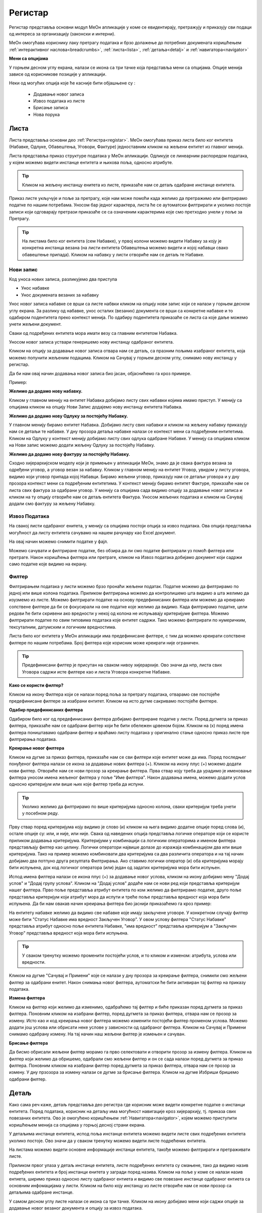 .. _registar:

**********
Регистар
**********

Регистар представља основни модул МеОн апликације у коме се евидентирају, претражују и приказују сви подаци од интереса за организацију (законски и интерни).

МеОн омогућава кориснику лаку претрагу података и брзо долажење до потребних докумената коришћењем :ref:`интерактивног наслова<breadcrumbs>`, :ref:`листа<lista>`, :ref:`детаља<detalj>` и :ref:`навигатора<navigator>`

.. image:: ../_static/img/Evidencija/registar.png
   :width: 700
   :align: center


**Мени са опцијама**

У горњем десном углу екрана, налази се икона са три тачке која представља мени са опцијама. Опције менија зависе од корисникове позиције у апликацији. 

Неки од могућих опција које ће касније бити објашњене су :

 *  Додавање новог записа
 *  Извоз података из листе
 *  Брисање записа
 *  Нова порука

.. _lista:

Листа
------

Листа представља основни део :ref:`Регистра<registar>`. МеОн омогућава приказ листа било ког ентитета (Набавке, Одлуке, Обавештења, Уговори, Фактуре) једноставним кликом на жељени ентитет из главног менија.

Листа представља приказ структуре података у МеОн апликацији. Одликује се линеарним распоредом података, у којем можемо видети инстанце ентитета и њихова поља, односно атрибуте. 

.. Tip:: Кликом на жељену инстанцу енитета из листе, приказаће нам се детаљ одабране инстанце ентитета. 

.. image:: ../_static/img/Evidencija/registar.png
   :width: 700
   :align: center

Приказ листе укључује и поље за претрагу, које нам може помоћи када желимо да претражимо или филтрирамо податке по нашим потребама. Уносом бар једног карактера, листа ће се аутоматски филтрирати и уколико постоје записи који одговарају претрази приказаће се са означеним карактерима које смо претходно унели у поље за Претрагу.

.. Tip:: На листама било ког ентитета (сем Набавке), у првој колони можемо видети Набавку за коју је конкретна инстанца везана (на листи ентитета Обавештења можемо видети и којој набавци свако обавештење припада). Кликом на набавку у листи отвориће нам се детаљ те Набавке.

Нови запис
============

.. image:: ../_static/img/Navigacija/NoviZapis.gif
   :width: 700 
   :height: 400
   :align: center

Код уноса нових записа, разликујемо два приступа

* Унос набавке
* Унос докумената везаних за набавку

Унос новог записа набавке се врши са листе набвки кликом на опцију нови запис који се налази у горњем десном углу екрана. За разлику од набавке, унос осталих (везаних) документа се врши са конкретне набавке и то одабиром подентитета преко контекст менија. По одабиру подентитета приказаће се листа са које даље можемо унети жељени документ.

Сваки од подређених ентитета мора имати везу са главним ентитетом Набавка.

Уносом новог записа уствари генеришемо нову инстанцу одабраног ентитета.

Кликом на опцију за додавање новог записа отвара нам се детаљ, са празним пољима изабраног ентитета, која можемо попунити жељеним подацима. Кликом на Сачувај у горњем десном углу, снимамо нову инстанцу у регистар.

Да би нам овај начин додавања новог записа био јасан, објаснићемо га кроз примере.

Пример:

**Желимо да додамо нову набавку.**

Кликом у главном менију на ентитет Набавка добијамо листу свих набавки којима имамо приступ. У менију са опцијама кликом на опцију Нови Запис додајемо нову инстанцу ентитета Набавка.

**Желимо да додамо нову Одлуку за постојећу Набавку.**

У главном менију бирамо ентитет Набавка. Добијамо листу свих набавки и кликом на жељену набавку приказују нам се детаљи те набавке. У дну прозора детаља набавке налази се контекст мени са подређеним ентитетима. Кликом на Одлуку у контекст менију добијамо листу свих одлука одабране Набавке. У менију са опцијама кликом на Нови запис можемо додати жељену Одлуку за постојећу Набавку.

**Желимо да додамо нову фактуру за постојећу Набавку.**

Сходно хијерархијском моделу који је примењен у апликацији МеОн, знамо да је свака фактура везана за одређени уговор, а уговор везан за набавку. Кликом у главном менију на ентитет Уговор, увидом у листу уговора, видимо који уговор припада којој Набавци. Бирамо жељени уговор, приказују нам се детаљи уговора и у дну прозора контекст мени са подређеним ентитетима. У контекст менију бирамо ентитет Фактуре, приказаће нам се листа свих фактура за одабрани уговор. У менију са опцијама сада видимо опцију за додавање новог записа и кликом на ту опцију отвориће нам се детаљ ентитета Фактура. Уносом жељених података и кликом на Сачувај додали смо фактуру за жељену Набавку.

Извоз Података
===============

.. image:: ../_static/img/Navigacija/izvozPodataka.gif
   :width: 700 
   :height: 400
   :align: center

На свакој листи одабраног енитета, у менију са опцијама постоји опција за извоз података. Ова опција представља могућност да листу ентитета сачувамо на нашем рачунару као Еxcel документ.

На овај начин можемо снимити податке у фајл. 

Можемо сачувати и филтриране податке, без обзира да ли смо податке филтрирали уз помоћ филтера или претраге. Након коришћења филтера или претраге, кликом на Извоз података добијамо документ који садржи само податке које видимо на екрану.

Филтер
=======

Филтрирањем података у листи можемо брзо пронаћи жељени податак. Податке можемо да филтрирамо по једној или више колона података. Приликом филтрирања можемо да контролишемо шта видимо а шта желимо да изузмемо из листе. Можемо филтрирати податке на основу предефинисаних филтера или можемo да креирамo сопствене филтере да би се фокусирали на оне податке које желимo да видимo. Када филтрирамo податке, цели редови ће бити скривени ако вредности у некој од колона не испуњавају критеријуме филтера. Можемo филтрирати податке по свим типовима података које ентитет садржи. Тако можемо филтрирати по нумеричким, тексуталним, датумским и логичким вредностима. 

Листа било ког ентитета у МеОн апликацији има предефинисане филтере, с тим да можемо креирати сопствене филтере по нашим потребама. Број филтера које корисник може креирати није ограничен.

.. Tip:: Предефинисани филтер је присутан на сваком нивоу хијерархије. Ово значи да нпр, листа свих Уговора садржи исте филтере као и листа Уговора конкретне Набавке.

**Како се користи филтер?**

.. image:: ../_static/img/Navigacija/filterGif1.gif
   :width: 700 
   :height: 400
   :align: center

Кликом на икону Филтера који се налази поред поља за претрагу података, отварамo све постојеће предефинисане филтере за изабрани ентитет. Кликом на исто дугме сакривамo постојеће филтере.

**Одабир предефинисаних филтера**

.. image:: ../_static/img/Navigacija/filterGif.gif
   :width: 700 
   :height: 400
   :align: center

Одабиром било ког од предефинисаних филтера добијамo филтриране податке у листи. Поред дугмета за приказ филтера, приказаће нам се одабрани филтер који ће бити обележен црвеном бојом. Кликом на (x) поред имена филтера поништавамo одабрани филтер и враћамo листу података у оригинално стање односно приказ листе пре филтрирања података. 

**Креирање новог филтера**

.. image:: ../_static/img/Navigacija/filterGifNoviFilter.gif
   :width: 700 
   :height: 400
   :align: center

Кликом на дугме за приказ филтера, приказаће нам се сви филтери које ентитет може да има.
Поред последњег понуђеног филтера налази се икона за додавање нових филтера (+).
Кликом на икону плус (+) можемo додати нови филтер. Отвориће нам се нови прозор за креирање филтера.
Прва ствар коју треба да урадимo је именовање филтера уносом имена жељеног филтера у поље "Име филтера".
Након додавања имена, можемo додати услов односно критеријум или више њих које филтер треба да испуни.

.. Tip:: Уколико желимo да филтрирамo по више критеријума односно колона, сваки критеријум треба унети у посебном реду.

Прву ствар поред критеријума коју видимо је слово (и) кликом на њега видимо додатне опције поред слова (и), остале опције су: или, и није, или није.
Свака од наведених опција представља логичке операторе који се користе приликом додавања критеријума.
Критеријуми у комбинацији са логичким операторима и именом филтера представљају филтер као целину.
Логички оператори највише долазе до изражаја комбинацијом два или више критеријума.
Тако на пример можемo комбиновати два критеријума са два различита оператора и на тај начин добијамo два потпуно друга резултата Филтрирања.
Ако ставимo логички оператор (и) оба критеријума морају бити испуњена, док код логичког оператора (или) један од задатих критеријума мора бити испуњен.

Испод имена филтера налази се икона плус (+) за додавање новог услова, кликом на икону добијамo мену "Додај услов" и "Додај групу услова". Кликом на "Додај услов" додаће нaм се нови ред који представља критеријум нашег филтера. Прво поље представља атрибут ентитета по ком желимо да филтрирамо податке, друго поље представља критеријум који атрибут мора да испути и треће поље представља вредност која мора бити испуњена. Да би нам овакав начин креирања филтера био јаснији приказаћемо га кроз пример:

На ентитету набавке желимо да видимо све набавке које имају закључене уговоре.
У конкретном случају филтер може бити "Статус Набавке има вредност Закључен Уговор". У овом услову филтера "Статус Набавке" представља атрибут односно поље ентитета Набавке, "има вредност" представља критеријум а "Закључен Уговор" представља вредност која мора бити испуњена. 

.. Tip:: У сваком тренутку можемо променити постојећи услов, и то кликом и изменом: атрибута, услова или вредности.

Kликом на дугме "Сачувај и Примени" које се налази у дну прозора за креирање филтера, снимили смо жељени филтер за одабрани енитет. Након снимања новог филтера, аутоматски ће бити активиран тај филтер на приказу података.

**Измена филтера**

.. image:: ../_static/img/Navigacija/filterGif-IzmenaFiltera.gif
   :width: 700 
   :height: 400
   :align: center

Кликом на филтер који желимо да изменимо, одабраћемо тај филтер и биће приказан поред дугмета за приказ филтера. 
Поновним кликом на изабрани филтер, поред дугмета за приказ филтера, отвара нам се прозор за измену.
Исто као и код креирања новог филтера можемо изменити постојећи филтер променом услова. Можемо додати још услова или обрисати неке услове у зависности од одабраног филтера. Kликом на Сачувај и Примени снимамо одабрану измену. На тај начин наш жељени филтер је измењен и сачуван. 

**Брисање филтера**

.. image:: ../_static/img/Navigacija/filterGif-BrisanjeFiltera.gif
   :width: 700 
   :height: 400
   :align: center

Да бисмо обрисали жељени филтер морамо га прво селектовати и отворити прозор за измену филтера. 
Кликом на филтер који желимо да обришемо, одабрали смо жељени филтер и он се сада налази поред дугмета за приказ филтера. 
Поновним кликом на изабрани филтер поред дугмета за приказ филтера, отвара нам се прозор за измену. 
У дну прзозора за измену налази се дугме за брисање филтера. Кликом на дугме Избриши бришемо одабрани филтер.

.. _detalj:

Детаљ
-------

Како сама реч каже, детаљ представља део регистра где корисник може видети конкретне податке о инстанци ентитета. Поред података, корисник на детаљу има могућност навигације кроз хијерархију, тј. приказа свих повезаних ентитета. Ово је омогућено коришћењем :ref:`Навигатора<navigator>`, којем можемо приступити коришћењем менија са опцијама у горњој десној страни екрана. 

У детаљима инстанце ентитета, испод поља инстанце ентитета можемо видети листе свих подређених ентитета уколико постоје. Ово значи да у сваком тренутку можемо видети листе подрећених ентитета. 

На листама можемо видети основне информације инстанци ентитета, такође можемо филтрирати и претраживати листе. 

Приликом првог улаза у детаљ инстанце ентитета, листе подређених ентитета су смањене, тако да видимо назив подређених ентитета и број инстанци енитета у загради поред назива. Кликом на поље у коме се налази назив ентиета, ширимо приказ односно листу одабраног ентиета и видимо све повезане инстанце одабраног ентиета са основним инфомацијама у листи. Кликом на било коју инстанцу из листе отвориће нам се нови прозор са детаљима одабране инстанце. 

У самом десном углу листе налази се икона са три тачке. Кликом на икону добијамо мени који саджи опције за додавање новог везаног документа и опцију за извоз података.

Пример:

За одређену набавку желимо да видимо сва обавештења која су објављена до сада. Кликом на жељену набавку из регистра, отвориће нам се детаљи те набавке. Испод основних поља и корисничких поља видимо листе подентитета, кликом на подентитет обавештења у истом екрану нам се проширује листа обавештења која се односе само на одабрану набавку. Коришћењем филтера можемо филтрирати сва обавештења која имају статус "Објављен" и на тај начин смо добили жељену информацију.

.. image:: ../_static/img/Evidencija/detalj.png
   :width: 700
   :align: center

Вредности поља инстанце ентитета можемо додавати, мењати и брисати. Овакве измене можемо вршити на постојећим или новим документима.

За измену поља користимо три опције/дугмета за интеракцију:

- Сачувај - Кликом на сачувај, сачувавамо унету вредност.
- Одустани - Кликом на одустани, одбацујемо унету промену.
- Обриши - Кликом на обриши, бришемо постојећу вредност

.. Tip:: Уносом или било каквом изменом постојеће вредности поља, приказаће нам се иконе Сачувај и Одустани.

Приликом ажурирања постојећег документа, можемо уносити вредности поља које нису унете, или мењати/брисати постојеће вредности поља. У таблици испод можемо видети начине на које можемо извршити жељену измену:


+------------------------------+----------------------------------------------------------------------------+------------------------------------------------+------------------------------------------------------------------------+
| Постојећи документ           |                                                                            |                                                |                                                                        |
+==============================+============================================================================+================================================+========================================================================+
| **Тип поља**                 | **Додавање вредности поља**                                                | **Измена вредности поља**                      | **Брисање вредности поља**                                             |
+------------------------------+----------------------------------------------------------------------------+------------------------------------------------+------------------------------------------------------------------------+
| Алфанумеричка и нумеричка    | Уносом вредности и кликом на икону Сачувај                                 | Променом вредности и кликом на икону Сачувај   | Превлачењем миша преко жељеног поља и кликом на икону Обриши           |
+------------------------------+----------------------------------------------------------------------------+------------------------------------------------+------------------------------------------------------------------------+
| Предефинисане вредности поља | Одабиром вредности из падајућег менија и кликом на икону Сачувај           | Променом вредности и кликом на икону Сачувај   | Превлачењем миша преко жељеног поља и кликом на икону Обриши           |
+------------------------------+----------------------------------------------------------------------------+------------------------------------------------+------------------------------------------------------------------------+
| Датум                        | Кликом на жељени датум                                                     | Променом вредности                             | Превлачењем миша преко жељеног поља и кликом на икону Обриши           |
+------------------------------+----------------------------------------------------------------------------+------------------------------------------------+------------------------------------------------------------------------+
| Датум Време                  | Кликом на жељени датум и време, и кликом на дугме Сачувај                  | Променом вредности и кликом на икону Сачувај   | Превлачењем миша преко жељеног поља и кликом на икону Обриши           |
+------------------------------+----------------------------------------------------------------------------+------------------------------------------------+------------------------------------------------------------------------+
| Корисник                     | Кликом на икону (три тачке) и одабиром жељене особе из листе коресподената | Променом вредности кликом на икону (три тачке) | Превлачењем миша преко жељеног поља корисника и кликом на икону Обриши |
+------------------------------+----------------------------------------------------------------------------+------------------------------------------------+------------------------------------------------------------------------+

За разлику од ажурирања постојећег документа, приликом креирања новог документа прво морамо унети све познате вредности поља и након тога кликнути на дугме Сачувај.

.. Tip:: Да бисмо видели икону за брисање вредности, превућићемо и задржати миша на жељеном пољу једну секунду и икона за брисање ће се приказати.

.. _navigator:

Навигатор
=============

Навигатор мени садржи везе (линкове) ка подређеним или надређеним ентитетима, у зависноси од пакета који корисник има. Навигацијом кроз навигатор мени, можемо видети све инстанце ентиета које су у вези са инстанцом ентиета чије детаље гледамо. Инстанца ентитета из које гледамо навигатор је обележена сивом бојом тако да увек знамо где се налази у хијерархији. 

Да бисмо видели навигатор мени потребно је да уђемо на :ref:`детаљ<detalj>` одређене инстанце ентитета. Одабиром инстанце ентитета из листе, приказаће се детаљ те инстанце а менију са опцијама у десној страни екрана можемо видети навигатор мени.

Коришћењем навигатор менија, корисник врло лако може доћи до свих везаних инстанци енетитета. Кликом на било коју жељену инстанцу ентитета из навигатор менија, одабрани инстанца односно њен детаљ ће нам се отворити у новом прозору. Бенефит оваквог начина приказивања инстанци ентитета из навигатора је да можемо имати више истовремено отворених инстанци, једним кликом можемо променити инстанцу и видети информације које нас интересују.

**Опис поља у детаљу**

.. image:: ../_static/img/Navigacija/detalj-opis-polja.gif
   :width: 700
   :align: center

На одређеним пољима у детаљима можемо видети икону за приказ описа поља.
Ова опција се налази углавном на законским пољима, 
Кликом на икону описа отвара се искачући прозор (Pop-up) са описом одабраног поља. 

.. Tip:: У случају да је опис већи од pop-up прозора, можемо коритисти scroll да бисмо видели цео опис.

Нова порука
============

.. image:: ../_static/img/Navigacija/nova-poruka.gif
   :width: 700
   :align: center

У детаљима инстанце ентитета, у менију са опцијама се налази опција за слање нове поруке односно покретање чета. Кликом на изабрану опцију можемо послати поруку.

Кликом на Мени са опцијама, у горњем десном углу детаља инстанце ентитета, и одабиром Нова Порука отвара нам се прозор за Одабир кореспондента. Кликом на име кореспондента, отварамо нови прозор за чет и тиме започињемо комуникацију са одабраном особом. Нови прозор за чет ће бити отворен као нови прозор у врху стране, где можемо видети енитет који је у вези са овим четом као и име корисника коме шаљемо поруку.

.. Tip:: Прозор за одабир коресподента садржи све кориснике који имају приступ одабраној инстанци ентитета.

Више о порукама и коресподенцији у поглављу :ref:`Пошта<posta>`.

Брисање докумената 
===================

.. image:: ../_static/img/Navigacija/BrisanjeZapisa.gif
   :width: 700 
   :height: 400
   :align: center

У детаљима инстанце ентитета, у менију са опцијама налази се опција за брисање документа.
У зависности од инстанце ентитета на којој се налазимо, одабиром опције за бирање документа можемо обрисати само одабрану инстанцу ентитета а можемо такође и обрисати све подређене инстанце ентитета.

Као што нам је позната хијерархија ентитета, исти принцип важи и код брисања инстанци енитета. Ако желимо да обришемо неку инстанцу ентитета, у зависности на ком хијерархијском нивоу се налазимо све подређене инстанце ентитета ће бити обрисане.

Кликом на опцију "Избриши документ" отвара нам се конфирмациони прозор где ће нам бити приказана документа, која су у вези са изабраном инстанцом ентитета који бришемо. Сва документа која су подређена и приказана у конфирмационом прозору ће такође бити обрисана. 

.. Tip:: Ако обришемо инстанцу ентитета обрисаћемо и све подређене инстанце ентитета. Ако обришемо Набавку која има документа као што су Одлуке, Обавештења, Уговори итд... Сви документи који су везани за ту Набавку ће бити обрисани.

Инфо панел
===========

.. image:: ../_static/img/Navigacija/InfoPanel.gif
   :width: 700 
   :height: 400
   :align: center

Главна намена инфо панела је да можемо да видите када је последњи пут неки атрибут/поље инстанце ентитета додат, промењен и избрисан. Поред те информације можемо видети која је последња особа која је то поље додала, променила или обрисала.

Отварањем детаља инстанце ентитета приказује нам се регистар тог ентитета као што нам је до сада већ и познато.
У горњем десном углу кликом на икону за опције регистра налази се икона Инфо.
Кликом на икону Инфо, отвара нам се прозор инфо панела у виду искачућег прозора.

На инфо панелу видимо исте податке као и на регистру неке инстанце ентитета, разлика је у томе што на инфо панелу за разлику од регистра не можемо мењати вредности поља или атрибута. Свака инстанца ентитета садржи инфо панел.

У врху инфо панел прозора се налази назив ентитета и његов број. Затим у самом прозору инфо панела видимо листу поља поређану у три колоне (Назив поља, Вредност, Опис). 

Назив поља саджи све називе поља на изабраном ентитету.

Вредност садржи све вредности поља.

Опис садржи следеће информације које можемо видети на инфо панелу су:

Када је атрибут инстанце ентитета додат, промењен или обирсан.
Ко је особа која је последња извршила неку промену на атрибуту.
Поред ових информација на датумским пољима можемо видети информацију када се одређени датум, рок приближава односно пре колико времена је истекао. 

Црвеном бојом биће приказане све промене у распону од седам дана пре и седам дана после данашњег датума.

Типови поља
------------

Свака инстанца ентитета састоји се од мноштва поља и њихових вредности. Свако поље ентитета је дефинисано одређеним типом.

Типова поља одређују карактеристике и приказ података ентитета.

На овај начин кориснику је поједностављен унос података. У пољу за нумеричку вредност можемо сачувати само нумеричке податке. Ако је тип податка алфанумерички, можемо сачувати податке који се састоје од текста,нумеричких вредности или њихове комбинације. Текстуалну вредност не можемо унети у поље које је предвиђено за нумеричку вредност.

Алфанумерички тип
===================

Алфанумерички тип поља представља комбинацију текста, бројева и знакова који не учествују у рачунским операцијама (Нпр Број Набавке).

Пример: 

У поље за Назив Набавке, корисник уноси текстуалну вредност у поље Назив, комбинацијом слова, односно речи и бројева - "РИК ЈН 2/19 - Набавка А3 скенера".

Нумерички тип
==============

Нумерички тип поља представља поље за унос нумеричке вредности. Овај тип поља ограничен је само за унос нумеричке вредности.

Овај тип поља је генерални тип поља за све нумеричке вредности - година набавке, износ фактуре , процењена вредност…

Нумерички тип поља се може користити у рачунарским операцијама чији су резултати приказани у Извештајима.

Пример:  

Година Набавке : “2020”

Износ
======

Тип поља Износ представља, као и нумерички тип поља, поље за унос нумеричке вредности. Разлика између ова два поља јесте у приказу податка које је корисник унео. Нумерички тип ће бити приказан онако како је корисник и унео, без икаквог форматирања, а Износ ће бити форматиран.

Форматирање броја значи да се унети податак форматира и приказује као износ. Ако је износ у овом пољу “100000”, податак ће нам бити приказан као “100.000”.

Можемо унети и податак који садржи децимални запис, уносом тачке у поље након целих бројева и уписивањем децимала. Можемо унети највише три децимале иза зареза.  

Пример: 

Када у овај тип поља унесемо износ “1515.55”, податак ће нам бити приказан као “1.515,55”

Датум, Датум и време
=====================

Тип поља Датум, представља поље у које корисник може да унесе датум односно рок у МеОн апликацији.

Кликом на поље за унос датума приказаће нам се “мини” календар. Одабиром датума у календару, кликом на жељени датум, уносимо вредност у датумско поље.

У календару датумског поља увек је означен датум текућег дана. 

По “мини” календару можемо се кретати кликом на знак > који помера приказ на календару за један месец/годину унапред или на кликом на знак < који помера приказ за један месец/годину уназад.

Жељени месец, односно годину можемо да изаберемо тако што ћемо кликом на име тренутно одабраног месеца отворити изборну табелу, где можемо одабрати жељени месец. Уместо назива месеца приказаће нам се година и поновним кликом на годину отворићемо изборну табелу за годину.

Тип поља Датум и време, као и тип поља Датум, представља поље које означава датум, односно рок. Ова два типа разликују се у томе што у пољу за Датум и време корисник поред датума може унети и жељено време одабиром у “мини” календару. Поред календара налази се сат на којем корисник може да упише време или кликом на стрелице одабере жељено време.

У "мини" календару који садржи могућност одабира времена, налазе се три дугмета за интеракцију:

- Дугме “Данас” - Кликом на дугме Данас, где год се налазили на календару, увек ће нам бити одабран тренутни датум.

- Дугме “Сачувај” - Кликом на дугме Сачувај сачуваћемо жељени одабир датума и времена.

- Дугме “Одустани” - Кликом на дугме Одустану поништићемо одабрани унос и затворити календар.

Логичка вредност
=================

Логичка вредност представља тип поља који садржи логичке вредности "да" и "не". Овим типом поља представљена су поља која садрже једноставну информацију о конкретом пољу. Вредност уносимо кликом на поље и из падајућег менија бирамо жељену вредност.

Пример:

Кликом на поље "Закон се примењује", на ентитету Набавка, и одабиром логичких вредности "да" или "не" корисник, приликом прегледа детаља Набавке, може добити информацију да ли се на инстанци ентитета Набавка закон примењује или не.

Корисник
=========

Тип поља Корисник представља поље у којем корисник бира лице као жељену вредност. Кликом на ово поље отвара се прозор за одабир корисника. Одабиром корисника унета је вредност поља типа корисник. 

Код поља која су типа Корисник, одабиром жељеног лица МеОн апликација шаље нотификацију и маил одабраном лицу и на тај начин, у зависности од самог поља, обавештава га да је одабран на том пољу односно инстанци ентитета.

Пример: 

При одабиру задуженог лица на ентитету, одабрана особа обавештена је путем нотификације, у виду поруке и маил-а, да је одабрана као задужено лице на инстанци ентитета.

Предефинисана вредност
=======================

Предефинисана вредност представља тип поља које садржи предефинисане вредности које корисник може да изабере. Овакав тип поља служи код одабира вредности које су дефинитивне, односно могућности одабира се знају унапред. Вредност уносимo кликом на поље и из падајућег менија бирамо жељену вредност.

Пример: 

Поље “Врста Предмета” ентитета Набавка - код оваквог типа поља предефинисане вредности су добра, услуге и радови. Корисник кликом на поље “Врста Предмета” отвара падајући мени који садржи наведене предефинисане вредности, кликом на жељену вредност корисник је унео жељени податак у поље и на тај начин је одабрао предефинисану вредност.

Статус
=======

Тип поља статус, као и тип поља предефинисана вредност, представља тип поља који има одређен број предефинисаних вредности, односно статуса које корисник може да одабере.

Статусно поље и предефинисане вредности статусног поља представљају део интерне процедуре организације.
Кликом на поље типа статус отвара се падајући мени и корисник може одабрати жељени статус из предефинисане листе статуса. 

Пример:

Предефинисане вредности поља “Статус Набавке” могу бити: У Процесу, Пријем Понуда, Додељивање уговора... У зависности од тренутног стања набавке, коју корисник тренутно гледа, и њеног напредовања ка потпуној реализацији корисник може променити статус набавке кликом на жељени статус.